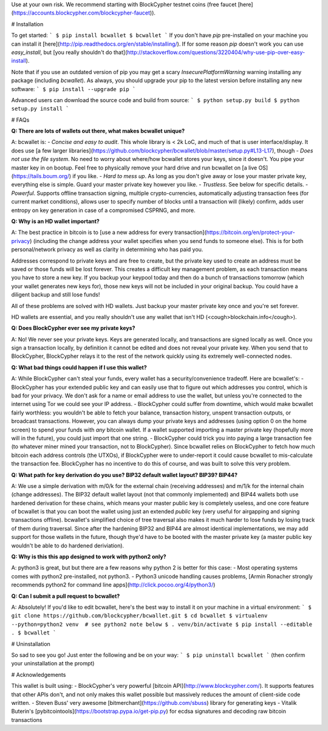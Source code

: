 Use at your own risk. We recommend starting with BlockCypher testnet coins (free faucet [here](https://accounts.blockcypher.com/blockcypher-faucet)).

# Installation

To get started:
```
$ pip install bcwallet
$ bcwallet
```
If you don't have `pip` pre-installed on your machine you can install it [here](http://pip.readthedocs.org/en/stable/installing/). If for some reason `pip` doesn't work you can use `easy_install`, but [you really shouldn't do that](http://stackoverflow.com/questions/3220404/why-use-pip-over-easy-install).

Note that if you use an outdated version of pip you may get a scary `InsecurePlatformWarning` warning installing any package (including `bcwallet`). As always, you should upgrade your pip to the latest version before installing any new software:
```
$ pip install --upgrade pip
```

Advanced users can download the source code and build from source:
```
$ python setup.py build
$ python setup.py install
```

# FAQs

**Q: There are lots of wallets out there, what makes bcwallet unique?**

A: bcwallet is:
- *Concise and easy to audit*. This whole library is < 2k LoC, and much of that is user interface/display. It does use [a few larger libraries](https://github.com/blockcypher/bcwallet/blob/master/setup.py#L13-L17), though
- *Does not use the file system*. No need to worry about where/how bcwallet stores your keys, since it doesn't. You pipe your master key in on bootup. Feel free to physically remove your hard drive and run bcwallet on [a live OS](https://tails.boum.org/) if you like.
- *Hard to mess up*. As long as you don't give away or lose your master private key, everything else is simple. Guard your master private key however you like.
- *Trustless*. See below for specific details.
- *Powerful*. Supports offline transaction signing, multiple crypto-currencies, automatically adjusting transaction fees (for current market conditions), allows user to specify number of blocks until a transaction will (likely) confirm, adds user entropy on key generation in case of a compromised CSPRNG, and more.


**Q: Why is an HD wallet important?**

A: The best practice in bitcoin is to [use a new address for every transaction](https://bitcoin.org/en/protect-your-privacy) (including the change address your wallet specifies when you send funds to someone else). This is for both personal/network privacy as well as clarity in determining who has paid you.

Addresses correspond to private keys and are free to create, but the private key used to create an address must be saved or those funds will be lost forever. This creates a difficult key management problem, as each transaction means you have to store a new key. If you backup your keypool today and then do a bunch of transactions tomorrow (which your wallet generates new keys for), those new keys will not be included in your original backup. You could have a diligent backup and still lose funds!

All of these problems are solved with HD wallets. Just backup your master private key once and you're set forever.

HD wallets are essential, and you really shouldn't use any wallet that isn't HD (<cough>blockchain.info</cough>). 

**Q: Does BlockCypher ever see my private keys?**

A: No! We never see your private keys. Keys are generated locally, and transactions are signed locally as well. Once you sign a transaction locally, by definition it cannot be edited and does not reveal your private key. When you send that to BlockCypher, BlockCypher relays it to the rest of the network quickly using its extremely well-connected nodes.


**Q: What bad things could happen if I use this wallet?**

A: While BlockCypher can't steal your funds, every wallet has a security/convenience tradeoff. Here are bcwallet's:
- BlockCypher has your extended public key and can easily use that to figure out which addresses you control, which is bad for your privacy. We don't ask for a name or email address to use the wallet, but unless you're connected to the internet using Tor we could see your IP address.
- BlockCypher could suffer from downtime, which would make bcwallet fairly worthless: you wouldn't be able to fetch your balance, transaction history, unspent transaction outputs, or broadcast transactions. However, you can always dump your private keys and addresses (using option 0 on the home screen) to spend your funds with *any* bitcoin wallet. If a wallet supported importing a master private key (hopefully more will in the future), you could just import that one string.
- BlockCypher could trick you into paying a large transaction fee (to whatever miner mined your transaction, not to BlockCypher). Since bcwallet relies on BlockCypher to fetch how much bitcoin each address controls (the UTXOs), if BlockCypher were to under-report it could cause bcwallet to mis-calculate the transaction fee. BlockCypher has no incentive to do this of course, and was built to solve this very problem.

**Q: What path for key derivation do you use? BIP32 default wallet layout? BIP39? BIP44?**

A: We use a simple derivation with m/0/k for the external chain (receiving addresses) and m/1/k for the internal chain (change addresses). The BIP32 default wallet layout (not that commonly implemented) and BIP44 wallets both use hardened derivation for these chains, which means your master public key is completely useless, and one core feature of bcwallet is that you can boot the wallet using just an extended *public* key (very useful for airgapping and signing transactions offline). bcwallet's simplified choice of tree traversal also makes it much harder to lose funds by losing track of them during traversal. Since after the hardening BIP32 and BIP44 are almost identical implementations, we may add support for those wallets in the future, though thye'd have to be booted with the master private key (a master public key wouldn't be able to do hardened deriviation).


**Q: Why is this this app designed to work with python2 only?**

A: python3 is great, but but there are a few reasons why python 2 is better for this case:
- Most operating systems comes with python2 pre-installed, not python3.
- Python3 unicode handling causes problems, [Armin Ronacher strongly recommends python2 for command line apps](http://click.pocoo.org/4/python3/)

**Q: Can I submit a pull request to bcwallet?**

A: Absolutely! If you'd like to edit bcwallet, here's the best way to install it on your machine in a virtual environment:
```
$ git clone https://github.com/blockcypher/bcwallet.git
$ cd bcwallet
$ virtualenv --python=python2 venv  # see python2 note below 
$ . venv/bin/activate
$ pip install --editable .
$ bcwallet
```

# Uninstallation

So sad to see you go! Just enter the following and be on your way:
```
$ pip uninstall bcwallet
```
(then confirm your uninstallation at the prompt)

# Acknowledgements

This wallet is built using:
- BlockCypher's very powerful [bitcoin API](http://www.blockcypher.com/). It supports features that other APIs don't, and not only makes this wallet possible but massively reduces the amount of client-side code written.
- Steven Buss' very awesome [bitmerchant](https://github.com/sbuss) library for generating keys
- Vitalik Buterin's [pybitcointools](https://bootstrap.pypa.io/get-pip.py) for ecdsa signatures and decoding raw bitcoin transactions
